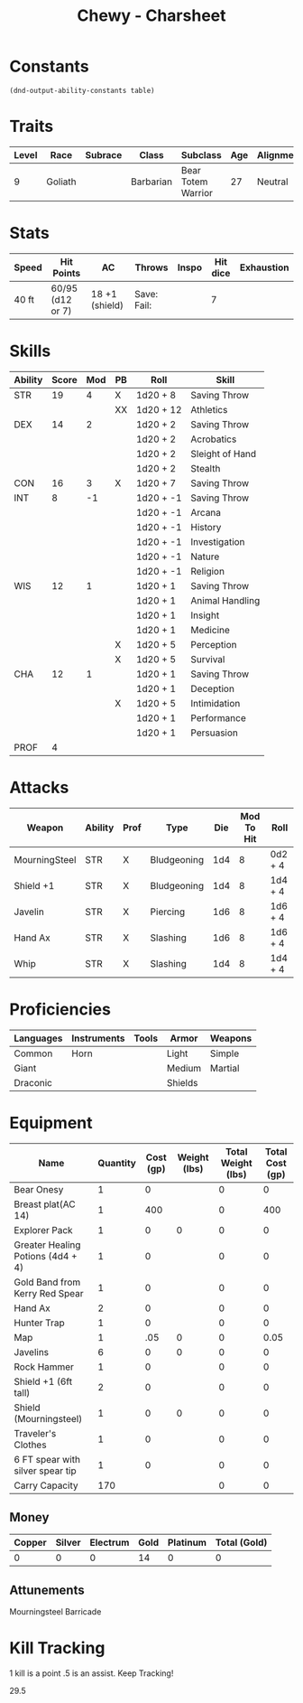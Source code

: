 #+STARTUP: content showstars indent
#+FILETAGS: dnd charsheet Chewy Eshieldoor
#+TITLE: Chewy - Charsheet

* Constants
  #+NAME: define-constants-with-src-block
  #+BEGIN_SRC elisp :var table=stats :colnames yes :results output drawer :cache yes :lang elisp
    (dnd-output-ability-constants table)
  #+END_SRC

  #+RESULTS[fe869ac4a086dce7f213c7b51a3bd20bd6f5ef77]: define-constants-with-src-block
  :results:
  #+CONSTANTS: STR=19
  #+CONSTANTS: DEX=14
  #+CONSTANTS: CON=16
  #+CONSTANTS: INT=8
  #+CONSTANTS: WIS=12
  #+CONSTANTS: CHA=12
  #+CONSTANTS: PROF=4
  :end:
  
* Traits
  | Level | Race    | Subrace | Class     | Subclass           | Age | Alignment | Size            |
  |-------+---------+---------+-----------+--------------------+-----+-----------+-----------------|
  |     9 | Goliath |         | Barbarian | Bear Totem Warrior |  27 | Neutral   | Medium(340) 8FT |
  
* Stats  
  | Speed | Hit Points       | AC             | Throws      | Inspo | Hit dice | Exhaustion |
  |-------+------------------+----------------+-------------+-------+----------+------------|
  | 40 ft | 60/95 (d12 or 7) | 18 +1 (shield) | Save: Fail: |       |        7 |            |

* Skills
  #+name: stats
  | Ability | Score | Mod | PB | Roll      | Skill           |
  |---------+-------+-----+----+-----------+-----------------|
  | STR     |    19 |   4 | X  | 1d20 + 8  | Saving Throw    |
  |         |       |     | XX | 1d20 + 12 | Athletics       |
  |---------+-------+-----+----+-----------+-----------------|
  | DEX     |    14 |   2 |    | 1d20 + 2  | Saving Throw    |
  |         |       |     |    | 1d20 + 2  | Acrobatics      |
  |         |       |     |    | 1d20 + 2  | Sleight of Hand |
  |         |       |     |    | 1d20 + 2  | Stealth         |
  |---------+-------+-----+----+-----------+-----------------|
  | CON     |    16 |   3 | X  | 1d20 + 7  | Saving Throw    |
  |---------+-------+-----+----+-----------+-----------------|
  | INT     |     8 |  -1 |    | 1d20 + -1 | Saving Throw    |
  |         |       |     |    | 1d20 + -1 | Arcana          |
  |         |       |     |    | 1d20 + -1 | History         |
  |         |       |     |    | 1d20 + -1 | Investigation   |
  |         |       |     |    | 1d20 + -1 | Nature          |
  |         |       |     |    | 1d20 + -1 | Religion        |
  |---------+-------+-----+----+-----------+-----------------|
  | WIS     |    12 |   1 |    | 1d20 + 1  | Saving Throw    |
  |         |       |     |    | 1d20 + 1  | Animal Handling |
  |         |       |     |    | 1d20 + 1  | Insight         |
  |         |       |     |    | 1d20 + 1  | Medicine        |
  |         |       |     | X  | 1d20 + 5  | Perception      |
  |         |       |     | X  | 1d20 + 5  | Survival        |
  |---------+-------+-----+----+-----------+-----------------|
  | CHA     |    12 |   1 |    | 1d20 + 1  | Saving Throw    |
  |         |       |     |    | 1d20 + 1  | Deception       |
  |         |       |     | X  | 1d20 + 5  | Intimidation    |
  |         |       |     |    | 1d20 + 1  | Performance     |
  |         |       |     |    | 1d20 + 1  | Persuasion      |
  |---------+-------+-----+----+-----------+-----------------|
  | PROF    |     4 |     |    |           |                 |
  #+TBLFM: @2$3='(calc-dnd-mod (string-to-number (org-table-get-constant $1)))
  #+TBLFM: @4$3='(calc-dnd-mod (string-to-number (org-table-get-constant $1)))
  #+TBLFM: @8$3='(calc-dnd-mod (string-to-number (org-table-get-constant $1)))
  #+TBLFM: @9$3='(calc-dnd-mod (string-to-number (org-table-get-constant $1)))
  #+TBLFM: @15$3='(calc-dnd-mod (string-to-number (org-table-get-constant $1)))
  #+TBLFM: @21$3='(calc-dnd-mod (string-to-number (org-table-get-constant $1)))
  #+TBLFM: @2$5..@3$5='(concat "1d20 + " (number-to-string (+ (if (string= $4 "X") $PROF 0) (calc-dnd-mod (string-to-number (org-table-get-constant @2$1))))))
  #+TBLFM: @4$5..@7$5='(concat "1d20 + " (number-to-string (+ (if (string= $4 "X") $PROF 0) (calc-dnd-mod (string-to-number (org-table-get-constant @4$1))))))
  #+TBLFM: @8$5..@8$5='(concat "1d20 + " (number-to-string (+ (if (string= $4 "X") $PROF 0) (calc-dnd-mod (string-to-number (org-table-get-constant @8$1))))))
  #+TBLFM: @9$5..@14$5='(concat "1d20 + " (number-to-string (+ (if (string= $4 "X") $PROF 0) (calc-dnd-mod (string-to-number (org-table-get-constant @9$1))))))
  #+TBLFM: @15$5..@20$5='(concat "1d20 + " (number-to-string (+ (if (string= $4 "X") $PROF 0) (calc-dnd-mod (string-to-number (org-table-get-constant @15$1))))))
  #+TBLFM: @21$5..@25$5='(concat "1d20 + " (number-to-string (+ (if (string= $4 "X") $PROF 0) (calc-dnd-mod (string-to-number (org-table-get-constant @21$1))))))
 
* Attacks
  #+NAME: attacks
  | Weapon        | Ability | Prof | Type        | Die | Mod To Hit | Roll    |
  |---------------+---------+------+-------------+-----+------------+---------|
  | MourningSteel | STR     | X    | Bludgeoning | 1d4 |          8 | 0d2 + 4 |
  | Shield +1     | STR     | X    | Bludgeoning | 1d4 |          8 | 1d4 + 4 |
  | Javelin       | STR     | X    | Piercing    | 1d6 |          8 | 1d6 + 4 |
  | Hand Ax       | STR     | X    | Slashing    | 1d6 |          8 | 1d6 + 4 |
  | Whip          | STR     | X    | Slashing    | 1d4 |          8 | 1d4 + 4 |
  #+TBLFM: $6='(+ (if (string= $3 "X") $PROF 0) (calc-dnd-mod (string-to-number (org-table-get-constant $2))))
  #+TBLFM: $7='(concat $5 " + " (number-to-string (calc-dnd-mod (string-to-number (org-table-get-constant $2)))))
 
* Proficiencies
  | Languages | Instruments | Tools | Armor   | Weapons |
  |-----------+-------------+-------+---------+---------|
  | Common    | Horn        |       | Light   | Simple  |
  | Giant     |             |       | Medium  | Martial |
  | Draconic  |             |       | Shields |         |

* Equipment
  | Name                              | Quantity | Cost (gp) | Weight (lbs) | Total Weight (lbs) | Total Cost (gp) |
  |-----------------------------------+----------+-----------+--------------+--------------------+-----------------|
  | Bear Onesy                        |        1 |         0 |              |                  0 |               0 |
  | Breast plat(AC 14)                |        1 |       400 |              |                  0 |             400 |
  | Explorer Pack                     |        1 |         0 |            0 |                  0 |               0 |
  | Greater Healing Potions (4d4 + 4) |        1 |         0 |              |                  0 |               0 |
  | Gold Band from Kerry Red Spear    |        1 |         0 |              |                  0 |               0 |
  | Hand Ax                           |        2 |         0 |              |                  0 |               0 |
  | Hunter Trap                       |        1 |         0 |              |                  0 |               0 |
  | Map                               |        1 |       .05 |            0 |                  0 |            0.05 |
  | Javelins                          |        6 |         0 |            0 |                  0 |               0 |
  | Rock Hammer                       |        1 |         0 |              |                  0 |               0 |
  | Shield +1 (6ft tall)              |        2 |         0 |              |                  0 |               0 |
  | Shield (Mourningsteel)            |        1 |         0 |            0 |                  0 |               0 |
  | Traveler's Clothes                |        1 |         0 |              |                  0 |               0 |
  | 6 FT spear with silver spear tip  |        1 |         0 |              |                  0 |               0 |
  |-----------------------------------+----------+-----------+--------------+--------------------+-----------------|
  | Carry Capacity                    |      170 |           |              |                  0 |               0 |
  #+TBLFM: $5=($2 * $4)
  #+TBLFM: $6=($2 * $3)
  #+TBLFM: @29$5=vsum(@4$5..@29$5)
  #+TBLFM: @29$6=vsum(@4$6..@28$6)
  #+TBLFM: @29$2=($STR * 10)
 
** Money
| Copper | Silver | Electrum | Gold | Platinum | Total (Gold) |
|--------+--------+----------+------+----------+--------------|
|      0 |      0 |        0 |   14 |        0 |            0 |
#+TBLFM: $6=(($1 / 100) + ($2 / 10) + ($3 / 2) + $4 + ($5 * 10))

** Attunements
Mourningsteel Barricade

* Kill Tracking
1 kill is a point .5 is an assist. Keep Tracking!

29.5
